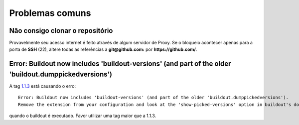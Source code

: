 ================
Problemas comuns
================

Não consigo clonar o repositório
================================

Provavelmente seu acesso internet é feito através de algum servidor de Proxy.
Se o bloqueio acontecer apenas para a porta de **SSH** (22), altere
todas as referências a  **git@github.com:** por **https://github.com/**.

Error: Buildout now includes 'buildout-versions' (and part of the older 'buildout.dumppickedversions')
======================================================================================================

A tag `1.1.3 <https://github.com/plonegovbr/portal.buildout/releases/tag/1.1.3>`_ está causando o erro:

::

    Error: Buildout now includes 'buildout-versions' (and part of the older 'buildout.dumppickedversions').
    Remove the extension from your configuration and look at the 'show-picked-versions' option in buildout's documentation.

quando o buildout é executado. Favor utilizar uma tag maior que a 1.1.3.
